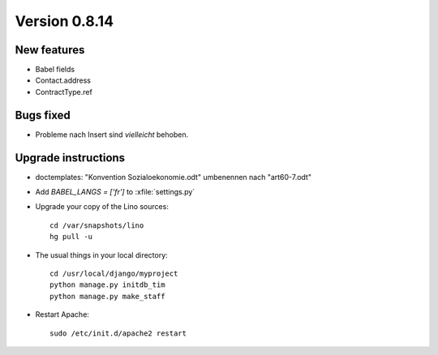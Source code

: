 Version 0.8.14
==============

New features
------------

- Babel fields
- Contact.address
- ContractType.ref

Bugs fixed
----------

- Probleme nach Insert sind *vielleicht* behoben.


Upgrade instructions
--------------------

- doctemplates: "Konvention Sozialoekonomie.odt" umbenennen nach "art60-7.odt"

- Add `BABEL_LANGS = ['fr']` to :xfile:`settings.py`
  

- Upgrade your copy of the Lino sources::

    cd /var/snapshots/lino
    hg pull -u
    
  
- The usual things in your local directory::

    cd /usr/local/django/myproject
    python manage.py initdb_tim
    python manage.py make_staff
  
- Restart Apache::

    sudo /etc/init.d/apache2 restart

